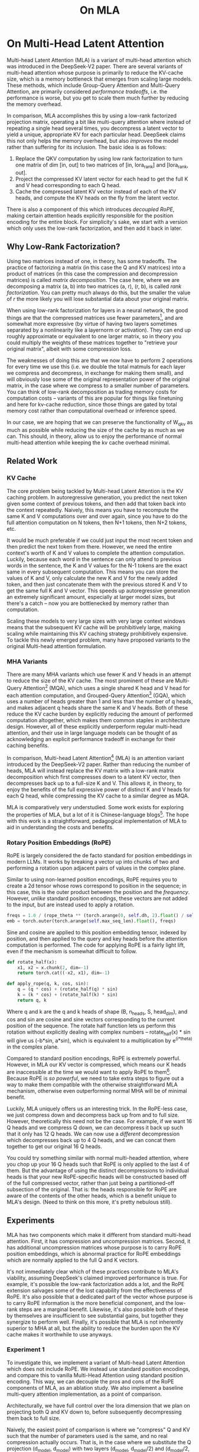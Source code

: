 #+TITLE: On MLA

* On Multi-Head Latent Attention

Multi-head Latent Attention (MLA) is a variant of multi-head attention which was introduced in the DeepSeek-V2 paper. There are several variants of multi-head attention whose purpose is primarily to reduce the KV-cache size, which is a memory bottleneck that emerges from scaling large models. These methods, which include Group-Query Attention and Multi-Query Attention, are primarily considered /performance tradeoffs/, i.e. the performance is worse, but you get to scale them much further by reducing the memory overhead.

In comparison, MLA accomplishes this by using a low-rank factorized projection matrix, operating a bit like multi-query attention where instead of repeating a single head several times, you decompress a latent vector to yield a unique, appropriate KV for each particular head. DeepSeek claims this not only helps the memory overhead, but also /improves/ the model rather than suffering for its inclusion. The basic idea is as follows:

1. Replace the QKV computation by using low rank factorization to turn one matrix of dim [in, out] to two matrices of [in, lora_rank] and [lora_rank, out].
2. Project the compressed KV latent vector for each head to get the full K and V head corresponding to each Q head.
3. Cache the compressed latent KV vector instead of each of the KV heads, and compute the KV heads on the fly from the latent vector.

There is also a component of this which introduces /decoupled RoPE/, making certain attention heads explicitly responsible for the position encoding for the entire block. For simplicity's sake, we start with a version which only uses the low-rank factorization, and then add it back in later.

** Why Low-Rank Factorization?

Using two matrices instead of one, in theory, has some tradeoffs. The practice of factorizing a matrix (in this case the Q and KV matrices) into a product of matrices (in this case the compression and decompression matrices) is called /matrix decomposition/. The case here, where we are decomposing a matrix (a, b) into two matrices (a, r), (r, b), is called /rank factorization/. You can pretty much always do this, but the smaller the value of /r/ the more likely you will lose substantial data about your original matrix.

When using low-rank factorization for layers in a neural network, the good things are that the compressed matrices use fewer parameters[fn:5], and are somewhat more expressive (by virtue of having two layers sometimes separated by a nonlinearity like a layernorm or activation). They can end up roughly approximate or equivalent to one larger matrix, so in theory you could multiply the weights of these matrices together to "retrieve your original matrix", albeit with some compression loss.

The weaknesses of doing this are that we now have to perform 2 operations for every time we use this (i.e. we double the total matmuls for each layer we compress and decompress, in exchange for making them small), and will obviously lose some of the original representation power of the original matrix, in the case where we compress to a smaller number of parameters. You can think of low-rank decomposition as trading memory costs for computation costs -- variants of this are popular for things like finetuning and here for kv-cache reduction, since those things are gated by total memory cost rather than computational overhead or inference speed. 

In our case, we are hoping that we can preserve the functionality of W_qkv as much as possible while reducing the size of the cache by as much as we can. This should, in theory, allow us to enjoy the performance of normal multi-head attention while keeping the kv cache overhead minimal.

** Related Work

*** KV Cache

The core problem being tackled by Multi-head Latent Attention is the KV caching problem. In autoregressive generation, you predict the next token given some context of previous tokens, and then add that token back into the context repeatedly. Naively, this means you have to recompute the same K and V computations over and over again, since you have to do the full attention computation on N tokens, then N+1 tokens, then N+2 tokens, etc. 

It would be much preferable if we could just input the most recent token and then predict the next token from there. However, we need the entire context's worth of K and V values to complete the attention computation. Luckily, because each word in the sentence can only attend to previous words in the sentence, the K and V values for the N-1 tokens are the exact same in every subsequent computation. This means you can store the values of K and V, only calculate the new K and V for the newly added token, and then just concatenate them with the previous stored K and V to get the same full K and V vector. This speeds up autoregressive generation an extremely significant amount, especially at larger model sizes, but there's a catch -- now you are bottlenecked by memory rather than computation. 

Scaling these models to very large sizes with very large context windows means that the subsequent KV cache will be prohibitively large, making scaling while maintaining this KV caching strategy prohibitively expensive. To tackle this newly emerged problem, many have proposed variants to the original Multi-head attention formulation.

*** MHA Variants

There are many MHA variants which use fewer K and V heads in an attempt to reduce the size of the KV cache. The most prominent of these are Multi-Query Attention[fn:1] (MQA), which uses a single shared K head and V head for each attention computation, and Grouped-Query Attention[fn:2] (GQA), which uses a number of heads greater than 1 and less than the number of q heads, and makes adjacent q heads share the same K and V heads. Both of these reduce the KV cache burden by explicitly reducing the amount of performed computation altogether, which makes them common staples in architecture design. However, all of these explicitly underperform regular multi-head attention, and their use in large language models can be thought of as acknowledging an explicit performance tradeoff in exchange for their caching benefits.

In comparison, Multi-head Latent Attention[fn:3] (MLA) is an attention variant introduced by the DeepSeek-V2 paper. Rather than reducing the number of heads, MLA will instead replace the KV matrix with a low-rank matrix decomposition which first compresses down to a latent KV vector, then decompresses back up to a full-size K and V. This allows it, in theory, to enjoy the benefits of the full expressive power of distinct K and V heads for each Q head, while compressing the KV cache to a similar degree as MQA. 

MLA is comparatively very understudied. Some work exists for exploring the properties of MLA, but a lot of it is Chinese-language blogs[fn:4]. The hope with this work is a straightforward, pedagogical implementation of MLA to aid in understanding the costs and benefits.

*** Rotary Position Embeddings (RoPE)

RoPE is largely considered the de facto standard for position embeddings in modern LLMs. It works by breaking a vector up into chunks of two and performing a rotation upon adjacent pairs of values in the complex plane.

Similar to using non-learned position encodings, RoPE requires you to create a 2d tensor whose rows correspond to position in the sequence; in this case, this is the outer product between the position and the /frequency/. However, /unlike/ standard position encodings, these vectors are not added to the input, but are instead used to apply a rotation.

#+BEGIN_SRC python
freqs = 1.0 / (rope_theta ** (torch.arange(0, self.dh, 2).float() / self.dh))
emb = torch.outer(torch.arange(self.max_seq_len).float(), freqs)
#+END_SRC

Sine and cosine are applied to this position embedding tensor, indexed by position, and then applied to the query and key heads before the attention computation is performed. The code for applying RoPE is a fairly light lift, even if the mechanism is somewhat difficult to follow.

#+BEGIN_SRC python
def rotate_half(x):
    x1, x2 = x.chunk(2, dim=-1)
    return torch.cat((-x2, x1), dim=-1)

def apply_rope(q, k, cos, sin):
    q = (q * cos) + (rotate_half(q) * sin)
    k = (k * cos) + (rotate_half(k) * sin)
    return q, k
#+END_SRC

Where q and k are the q and k heads of shape (B, n_heads, S, head_dim), and cos and sin are cosine and sine vectors corresponding to the current position of the sequence. The rotate half function lets us perform this rotation without explicitly dealing with complex numbers -- rotate_half(x) * sin will give us (-b*sin, a*sin), which is equivalent to a multiplication by e^(i*theta) in the complex plane.

Compared to standard position encodings, RoPE is extremely powerful. However, in MLA our KV vector is compressed, which means our K heads are inaccessible at the time we would want to apply RoPE to them[fn:6]. Because RoPE is /so powerful/, we need to take extra steps to figure out a way to make them compatible with the otherwise straightforward MLA mechanism, otherwise even outperforming normal MHA will be of minimal benefit.

Luckily, MLA uniquely offers us an interesting trick. In the RoPE-less case, we just compress down and decompress back up from and to full size. However, theoretically this need not be the case. For example, if we want 16 Q heads and we compress Q down, we can decompress it back up such that it only has 12 Q heads. We can now use a /different/ decompression which decompresses back up to 4 Q heads, and we can concat them together to get our original 16 Q heads.

You could try something similar with normal multi-headed attention, where you chop up your 16 Q heads such that RoPE is only applied to the last 4 of them. But the advantage of using the distinct decompressions to individual heads is that your new RoPE-specific heads will be constructed based off of the full compressed vector, rather than just being a partitioned-off subsection of the original. That is: the heads responsible for RoPE are aware of the contents of the other heads, which is a benefit unique to MLA's design. (Need to think on this more, it's pretty nebulous still).

** Experiments

MLA has two components which make it different from standard multi-head attention. First, it has compression and uncompression matrices. Second, it has additional uncompression matrices whose purpose is to carry RoPE position embeddings, which is abnormal practice for RoPE embeddings which are normally applied to the full Q and K vectors.

It's not immediately clear which of these practices contribute to MLA's viability, assuming DeepSeek's claimed improved performance is true. For example, it's possible the low-rank factorization adds a lot, and the RoPE extension salvages some of the lost capability from the effectiveness of RoPE.  It's also possible that a dedicated part of the vector whose purpose is to carry RoPE information is the more beneficial component, and the low-rank steps are a marginal benefit. Likewise, it's also possible both of these by themselves are insufficient to see substantial gains, but together they synergize to perform well. Finally, it's possible that MLA is not inherently superior to MHA at all, but the ability to reduce the burden upon the KV cache makes it worthwhile to use anyways.

*** Experiment 1

To investigate this, we implement a variant of Multi-head Latent Attention which does not include RoPE. We instead use standard position encodings, and compare this to vanilla Multi-Head Attention using standard position encoding. This way, we can decouple the pros and cons of the RoPE components of MLA, as an ablation study. We also implement a baseline multi-query attention implementation, as a point of comparison.

Architecturally, we have full control over the lora dimension that we plan on projecting both Q and KV down to, before subsequently decompressing them back to full size.

Naively, the easiest point of comparison is where we "compress" Q and KV such that the number of parameters used is the same, and no real compression actually occurs. That is, in the case where we substitute the Q projection (d_model, d_model) with two layers (d_model, d_model/2) and (d_model/2, d_model) and substitute the KV projection (d_model, 2*d_model) with two layers (d_model, (2*d_model)/3), ((2*d_model/3), d_model), we arrive at an architecture which uses the same number of parameters.

The tradeoff in this experiment is very easy to understand. The parameter count is roughly identical, the MHA network has a larger KV cache size (due to needing to store full K and V), and the MLA network has a smaller KV cache size (by virtue of storing the intermediate decomposition) but requires more matrix multiplications to complete a forward pass. We can compress the KV and Q projection dimensions even further to save more memory (presumably in exchange for decreased performance), but as a pure point of comparison between MLA and MHA this seems the most direct.

We use a sequence length of 1024, and a batch size of 12. For all models we train for 100M tokens on the Wikitext dataset.

*** Experiment 2

With experiment 1 in mind, we re-introduce Rotary Position Embeddings (RoPE) for MLA, MQA, and MHA. RoPE yields substantial performance gains in most language modeling tasks, and the important ablation from experiment 1 will tell us a substantial degree about why MLA performs the way it does. 

TODO:
- MHA with decoupled RoPE

*** Experiment 3

We also want to test inference speed with the new KV caching method, and how the additional matmuls affect the throughput. For this experiment, we use a fixed prompt of 100 tokens and measure the time to generate between 20 and 100 tokens, to observe how the token count affects the speed of autoregressive output. For an intermediate point of comparison, we also implement a version of MLA which uses full KV caching, which would be expected to have higher throughput than the compressed caching variant, but lower throughput than the original MHA model which has fewer total matrix multiplications.

Likewise, we invert the previous test and use a variable prompt of between 20 and 100 tokens and measure the time to generate 100 tokens. This is largely identical stratified by model (i.e. a single model will always be faster than another model, and the latency values of both models are about the same in both cases no matter how long the input prompt is) but it remains a useful point of comparison.

** Results

*** Modeling Results

TODO: kv cache results for these models, MLA with RoPE

| Model             | Training Perplexity |
|-------------------+---------------------|
| *MHA 35M RoPE*    |             *94.31* |
| MQA 32M RoPE      |              102.18 |
| MLA 35M RoPE      |              106.04 |
| *MLA 35M no RoPE* |            *142.77* |
| MHA 35M no RoPE   |              147.83 |
| MQA 32M no RoPE   |              155.44 |

In the above table we see training perplexity results for experiments 1 and 2. Specifically, we see slightly better results for MLA in the case where no RoPE embeddings are used. In the case where we include RoPE embeddings, it's not 100% clear since we have not implemented full MLA yet ((TODO))

Below we scale the above experiment to a ~300M parameter model.

| Model Description | Training Perplexity | KV Cache / Token / Layer |
|-------------------+---------------------+--------------------------|
| MHA 324M no RoPE  |               35.91 |                    49152 |
| MLA 323M no RoPE  |               36.99 |                    16368 |
| MQA 277M no RoPE  |               37.91 |                     3072 |

TODO: Regen these curves for small models without RoPE

[[./figures/reference_training_curve.png]]

[[./figures/training_curve_31M.png]]

[[./figures/training_curve_34M.png]]

An interesting artifact of storing the intermediate kv vector is that this will reduce the KV cache burden even if this operation does not necessarily constitute compression. With no RoPE, at a kv_proj_dim of 2/3 d_model, two layers (X, r) -> (r, 2*X) have the same number of parameters as one layer (X, 2*X), and likewise for 0.5*d_model for q_proj_dim. What this means is that these two models will have equal parameter counts, and these two matrices can be multiplied together to yield a matrix which is the same size as the original W_kv matrix. /Despite that/, you can still store the intermediate vector of (B, k_len, 1/3*d_model) instead of the resulting vector of (B, k_len, d_model), which constitutes a 66% reduction in KV cache burden without the need for any compression.

*** Inference Time Experiments

Contrary to what they describe in the DeepSeek-V2 paper, the modeling code for the open-sourced DeepSeek-V2 weights just uses regular full KV caching, rather than compressing KV and caching that. 

This is because it's slower if you have to do the decompression layer to retrieve KV from compressed KV, and if you have extra space, it's faster to just store those values directly.  It takes more memory to do full KV caching, so it's really important to implement compression caching if you want to do batched inference and serve to customers. It's also important to recognize that these operations are (roughly) equivalent -- the only major difference is that we cache earlier or later along the inference logic flow, not that we are ending up with substantially different values one way or the other.

You may ask: how different is the performance between compressed caching and full KV caching? We will implement two versions of ropeless MLA to see how much different it is: one using a compressed KV cache and one using the standard full KV cache similar to their open source modeling code. 

[[./figures/inference_100_in.png]]

[[./figures/inference_100_out.png]]

The above plots follow fairly nicely from the architectures they represent. The reference MHA implementation with full KV caching is faster than all the other models, since it performs fewer matmuls (due to not doing compression -> decompression operations). The 31M model is faster than the 34.6M model, and for both models full KV caching is faster than compressed KV caching (due to using fewer matmuls to uncompress K and V).

In all cases, we substantially see improved autoregressive generation time compared to not using a KV cache, and in the compressed KV case we see the memory requirements slashed a very large amount. 

** Discussion

In both cases, the network performed admirably. Likewise, in both cases, we substantially address the KV cache problem of scaling the model to very large sizes -- that the KV cache burden can be reduced substantially with not too much loss in performance is significant. In addition, the memory saved will grow with the size of the network: whereas Multi-Head Attention uses (2 * n_heads * d_heads * layers) KV cache per token, in comparison the ropeless MLA uses (d_compression * layer) or roughly (4 * d_heads * layers). At large model size with many heads, this is extremely, extremely large. [Madsys-dev](https://github.com/madsys-dev/deepseekv2-profile/blob/924174cb5dc11fad24bdaad3fd820ebf87506368/workspace/blog/optimizing-mla.md) with a larger model saw a reduction from 81.92 kB cache per token to 1.15 kB per token, a reduction of 98.6% in size. To bring the KV cache from a major architectural bottleneck to a relative non-issue is certainly extremely noteworthy, even if the claimed superiority may not be a blanket case. 

However, it does seem to have lower throughput compared to normal attention -- both compressing + adding additional layers and the addition of two matrices to replace one in every attention block adds some subtle but relatively noticable cost to inference time. You can use full KV caching to speed this up, but then you lose out on the largest benefit of the architecture in the first place (the very small KV cache), while still remaining slower than regular MHA. It's important to point this out relative to variants like multi-query attention, which are worse-performing than MLA, but are expressly /faster/ than regular multi-head attention due to reducing the total computation performed. 

Overall, MLA's claimed equivalent-or-superior performance over MHA from the DeepSeek-V2 paper remains somewhat unclear. This could be for a variety of reasons:

1. The RoPE component of MLA, beyond being a simple hack, is what elevates the performance of MLA to at-or-above MHA
2. The superior performance of MLA emerges at larger scales, where both the model and the input sequences are much larger.
3. MHA and MLA could perform more comparably when dealing with actual measured capabilities, compared to training data perplexity -- it could be that MLA's higher perplexity represents a resistance to overfitting beyond being a genuinely useful metric for measuring performance.
4. MLA being synergistic with DeepSeek-V2's Mixture-of-Experts architecture, rather than being a general improvement.

Future work here could include:
- Using a much larger model on a bigger dataset to measure capability directly
- Implementing the matrix absorptions at inference time to reduce this throughput problem
- Optimizing the implementation further beyond this toy pedagogical implementation

MLA has demonstrated it's usefulness here in scaling up very large models. However, it remains to be seen if the claimed benefits extend to smaller models.

** Appendix: Other Learnings

- Grad scaling / gradient accumulation
- Torch autocast for mixed precision training
- Torch profiling for understanding bottlenecks
- register buffers

* Footnotes

[fn:6] Based on our implementation, you might ask why we can't just uncompress the KV vector to full size and then apply RoPE to it. The reason is because during inference, DeepSeek-V2 absorbs the uncompression matrix into the matrix which follows it, because there's no intermediate nonlinearity preventing us from doing so. This is a speedup, but it motivates the need for RoPE applied from the compressed vectors.

[fn:5] For our toy 8 layer model it's (1536(5120 + 24576) < 5120 * 24576)) or (4.5e7 vs 1.2e8) for each example.

[fn:4] https://github.com/madsys-dev/deepseekv2-profile/blob/924174cb5dc11fad24bdaad3fd820ebf87506368/workspace/blog/optimizing-mla.md 

[fn:3] https://arxiv.org/abs/2405.04434

[fn:2] https://arxiv.org/pdf/2305.13245 

[fn:1] https://arxiv.org/pdf/1911.02150 
